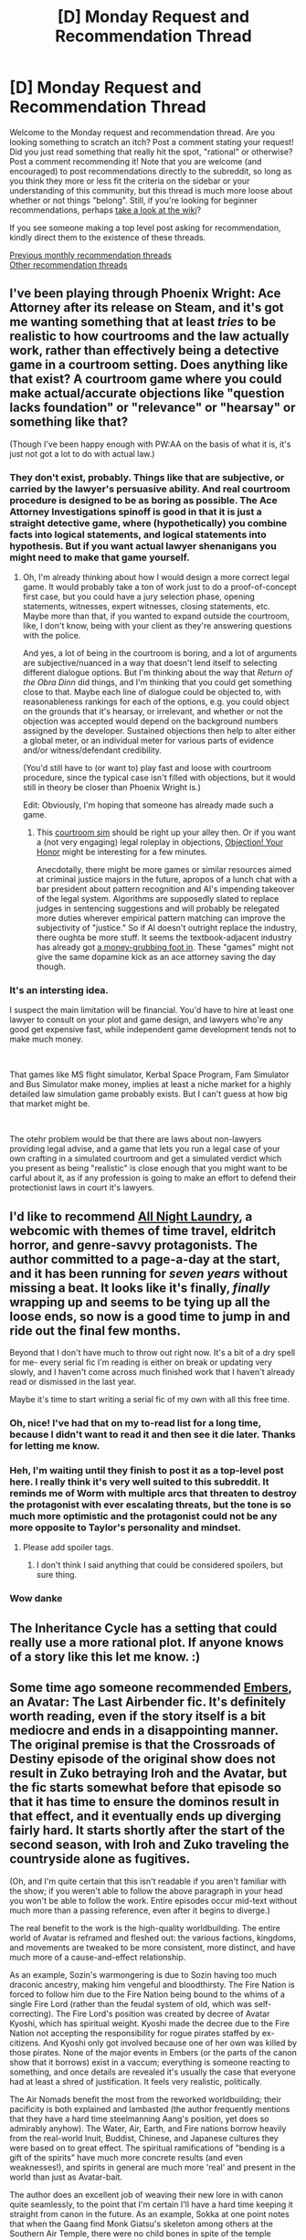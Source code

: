 #+TITLE: [D] Monday Request and Recommendation Thread

* [D] Monday Request and Recommendation Thread
:PROPERTIES:
:Author: AutoModerator
:Score: 31
:DateUnix: 1555340744.0
:DateShort: 2019-Apr-15
:END:
Welcome to the Monday request and recommendation thread. Are you looking something to scratch an itch? Post a comment stating your request! Did you just read something that really hit the spot, "rational" or otherwise? Post a comment recommending it! Note that you are welcome (and encouraged) to post recommendations directly to the subreddit, so long as you think they more or less fit the criteria on the sidebar or your understanding of this community, but this thread is much more loose about whether or not things "belong". Still, if you're looking for beginner recommendations, perhaps [[https://www.reddit.com/r/rational/wiki][take a look at the wiki]]?

If you see someone making a top level post asking for recommendation, kindly direct them to the existence of these threads.

[[http://www.reddit.com/r/rational/wiki/monthlyrecommendation][Previous monthly recommendation threads]]\\
[[http://pastebin.com/SbME9sXy][Other recommendation threads]]


** I've been playing through Phoenix Wright: Ace Attorney after its release on Steam, and it's got me wanting something that at least /tries/ to be realistic to how courtrooms and the law actually work, rather than effectively being a detective game in a courtroom setting. Does anything like that exist? A courtroom game where you could make actual/accurate objections like "question lacks foundation" or "relevance" or "hearsay" or something like that?

(Though I've been happy enough with PW:AA on the basis of what it is, it's just not got a lot to do with actual law.)
:PROPERTIES:
:Author: alexanderwales
:Score: 14
:DateUnix: 1555342285.0
:DateShort: 2019-Apr-15
:END:

*** They don't exist, probably. Things like that are subjective, or carried by the lawyer's persuasive ability. And real courtroom procedure is designed to be as boring as possible. The Ace Attorney Investigations spinoff is good in that it is just a straight detective game, where (hypothetically) you combine facts into logical statements, and logical statements into hypothesis. But if you want actual lawyer shenanigans you might need to make that game yourself.
:PROPERTIES:
:Author: Robert_Barlow
:Score: 13
:DateUnix: 1555342930.0
:DateShort: 2019-Apr-15
:END:

**** Oh, I'm already thinking about how I would design a more correct legal game. It would probably take a ton of work just to do a proof-of-concept first case, but you could have a jury selection phase, opening statements, witnesses, expert witnesses, closing statements, etc. Maybe more than that, if you wanted to expand outside the courtroom, like, I don't know, being with your client as they're answering questions with the police.

And yes, a lot of being in the courtroom is boring, and a lot of arguments are subjective/nuanced in a way that doesn't lend itself to selecting different dialogue options. But I'm thinking about the way that /Return of the Obra Dinn/ did things, and I'm thinking that you could get something close to that. Maybe each line of dialogue could be objected to, with reasonableness rankings for each of the options, e.g. you could object on the grounds that it's hearsay, or irrelevant, and whether or not the objection was accepted would depend on the background numbers assigned by the developer. Sustained objections then help to alter either a global meter, or an individual meter for various parts of evidence and/or witness/defendant credibility.

(You'd still have to (or want to) play fast and loose with courtroom procedure, since the typical case isn't filled with objections, but it would still in theory be closer than Phoenix Wright is.)

Edit: Obviously, I'm hoping that someone has already made such a game.
:PROPERTIES:
:Author: alexanderwales
:Score: 11
:DateUnix: 1555343701.0
:DateShort: 2019-Apr-15
:END:

***** This [[http://www.makeyourcasegame.com/][courtroom sim]] should be right up your alley then. Or if you want a (not very engaging) legal roleplay in objections, [[http://texaslregames.org/games_web_eng/objection_your_honor/objection_your_honor.html][Objection! Your Honor]] might be interesting for a few minutes.

Anecdotally, there might be more games or similar resources aimed at criminal justice majors in the future, apropos of a lunch chat with a bar president about pattern recognition and AI's impending takeover of the legal system. Algorithms are supposedly slated to replace judges in sentencing suggestions and will probably be relegated more duties wherever empirical pattern matching can improve the subjectivity of "justice." So if AI doesn't outright replace the industry, there oughta be more stuff. It seems the textbook-adjacent industry has already got [[https://www.objection.com/sub-page/products/all-games/][a money-grubbing foot in]]. These "games" might not give the same dopamine kick as an ace attorney saving the day though.
:PROPERTIES:
:Author: nytelios
:Score: 4
:DateUnix: 1555380650.0
:DateShort: 2019-Apr-16
:END:


*** It's an intersting idea.

I suspect the main limitation will be financial. You'd have to hire at least one lawyer to consult on your plot and game design, and lawyers who're any good get expensive fast, while independent game development tends not to make much money.

​

That games like MS flight simulator, Kerbal Space Program, Fam Simulator and Bus Simulator make money, implies at least a niche market for a highly detailed law simulation game probably exists. But I can't guess at how big that market might be.

​

The otehr problem would be that there are laws about non-lawyers providing legal advise, and a game that lets you run a legal case of your own crafting in a simulated courtroom and get a simulated verdict which you present as being "realistic" is close enough that you might want to be carful about it, as if any profession is going to make an effort to defend their protectionist laws in court it's lawyers.
:PROPERTIES:
:Author: turtleswamp
:Score: 2
:DateUnix: 1555437968.0
:DateShort: 2019-Apr-16
:END:


** I'd like to recommend [[http://www.all-night-laundry.com][All Night Laundry]], a webcomic with themes of time travel, eldritch horror, and genre-savvy protagonists. The author committed to a page-a-day at the start, and it has been running for /seven years/ without missing a beat. It looks like it's finally, /finally/ wrapping up and seems to be tying up all the loose ends, so now is a good time to jump in and ride out the final few months.

Beyond that I don't have much to throw out right now. It's a bit of a dry spell for me- every serial fic I'm reading is either on break or updating very slowly, and I haven't come across much finished work that I haven't already read or dismissed in the last year.

Maybe it's time to start writing a serial fic of my own with all this free time.
:PROPERTIES:
:Author: FormerlySarsaparilla
:Score: 15
:DateUnix: 1555357777.0
:DateShort: 2019-Apr-16
:END:

*** Oh, nice! I've had that on my to-read list for a long time, because I didn't want to read it and then see it die later. Thanks for letting me know.
:PROPERTIES:
:Author: callmesalticidae
:Score: 3
:DateUnix: 1555363166.0
:DateShort: 2019-Apr-16
:END:


*** Heh, I'm waiting until they finish to post it as a top-level post here. I really think it's very well suited to this subreddit. It reminds me of Worm with multiple arcs that threaten to destroy the protagonist with ever escalating threats, but the tone is so much more optimistic and the protagonist could not be any more opposite to Taylor's personality and mindset.
:PROPERTIES:
:Author: xamueljones
:Score: 3
:DateUnix: 1555365364.0
:DateShort: 2019-Apr-16
:END:

**** Please add spoiler tags.
:PROPERTIES:
:Author: GeneralExtension
:Score: 0
:DateUnix: 1555456504.0
:DateShort: 2019-Apr-17
:END:

***** I don't think I said anything that could be considered spoilers, but sure thing.
:PROPERTIES:
:Author: xamueljones
:Score: 3
:DateUnix: 1555493902.0
:DateShort: 2019-Apr-17
:END:


*** Wow danke
:PROPERTIES:
:Author: randomkloud
:Score: 1
:DateUnix: 1555643045.0
:DateShort: 2019-Apr-19
:END:


** The Inheritance Cycle has a setting that could really use a more rational plot. If anyone knows of a story like this let me know. :)
:PROPERTIES:
:Author: Lightwavers
:Score: 10
:DateUnix: 1555444582.0
:DateShort: 2019-Apr-17
:END:


** Some time ago someone recommended [[https://m.fanfiction.net/s/5398503/1/Embers][Embers]], an Avatar: The Last Airbender fic. It's definitely worth reading, even if the story itself is a bit mediocre and ends in a disappointing manner. The original premise is that the Crossroads of Destiny episode of the original show does not result in Zuko betraying Iroh and the Avatar, but the fic starts somewhat before that episode so that it has time to ensure the dominos result in that effect, and it eventually ends up diverging fairly hard. It starts shortly after the start of the second season, with Iroh and Zuko traveling the countryside alone as fugitives.

(Oh, and I'm quite certain that this isn't readable if you aren't familiar with the show; if you weren't able to follow the above paragraph in your head you won't be able to follow the work. Entire episodes occur mid-text without much more than a passing reference, even after it begins to diverge.)

The real benefit to the work is the high-quality worldbuilding. The entire world of Avatar is reframed and fleshed out: the various factions, kingdoms, and movements are tweaked to be more consistent, more distinct, and have much more of a cause-and-effect relationship.

As an example, Sozin's warmongering is due to Sozin having too much draconic ancestry, making him vengeful and bloodthirsty. The Fire Nation is forced to follow him due to the Fire Nation being bound to the whims of a single Fire Lord (rather than the feudal system of old, which was self-correcting). The Fire Lord's position was created by decree of Avatar Kyoshi, which has spiritual weight. Kyoshi made the decree due to the Fire Nation not accepting the responsibility for rogue pirates staffed by ex-citizens. And Kyoshi only got involved because one of her own was killed by those pirates. None of the major events in Embers (or the parts of the canon show that it borrows) exist in a vaccum; everything is someone reacting to something, and once details are revealed it's usually the case that everyone had at least a shred of justification. It feels very realistic, politically.

The Air Nomads benefit the most from the reworked worldbuilding; their pacificity is both explained and lambasted (the author frequently mentions that they have a hard time steelmanning Aang's position, yet does so admirably anyhow). The Water, Air, Earth, and Fire nations borrow heavily from the real-world Inuit, Buddist, Chinese, and Japanese cultures they were based on to great effect. The spiritual ramifications of "bending is a gift of the spirits" have much more concrete results (and even weaknesses!), and spirits in general are much more 'real' and present in the world than just as Avatar-bait.

The author does an excellent job of weaving their new lore in with canon quite seamlessly, to the point that I'm certain I'll have a hard time keeping it straight from canon in the future. As an example, Sokka at one point notes that when the Gaang find Monk Giatsu's skeleton among others at the Southern Air Temple, there were no child bones in spite of the temple having a large youth population. After confirming that the Northern Air Temple did have such skeletons (buried out of respect by the earth kingdom inhabitants of that temple), he suspects that either the Air Nomads had prior warning or the Fire Nation did something with those survivors. The real reason that's the case in canon is Doylist, but it's a perfectly justified Watsonian observation, and this ends up a subplot of its own.

All in all, A+ worldbuilding, A- characterization (the character's voices are an excellent rendition of the show's), B- pacing (it's slow, albeit satisfyingly so), C- plot and ending, tho for what it's worth this is only obvious in retrospect; the plot was engaging enough until it was over.

If you're looking for an example of how to make the setting of a work rational, or how to make characters think and still have conflict, this is it.
:PROPERTIES:
:Author: ketura
:Score: 14
:DateUnix: 1555363843.0
:DateShort: 2019-Apr-16
:END:

*** I was literally about to make the same recommendation after reading up to chapter 18 today!
:PROPERTIES:
:Author: xamueljones
:Score: 4
:DateUnix: 1555367041.0
:DateShort: 2019-Apr-16
:END:


** Does anyone have any recommendations for rational-enough RPGs? Preferably on PC. Survival games are okay too.
:PROPERTIES:
:Author: nytelios
:Score: 7
:DateUnix: 1555380985.0
:DateShort: 2019-Apr-16
:END:


** Anyone got recommendations for rational / rational-adjacent novels available on Kindle?
:PROPERTIES:
:Author: IICVX
:Score: 6
:DateUnix: 1555377533.0
:DateShort: 2019-Apr-16
:END:

*** I think most novels are available on kindle. Do you have a more specific preference? It would help for a recommendation.
:PROPERTIES:
:Author: GlueBoy
:Score: 3
:DateUnix: 1555463476.0
:DateShort: 2019-Apr-17
:END:

**** I don't know if I would say that - the vast majority of things that are posted here on a day-to-day (or month-to-month) basis aren't collected into official ebooks at all.

I posted this question after finding qntm's /Ra/ on Kindle, and rediscovering how much of a better reading experience a dedicated e-reader is than a browser.

Also, I'd rather not bias the recommendations by specifying a specific preference, since I kinda like looking in to whatever people have been enjoying recently.

So I guess to re-frame the ask for recommendations: have you recently read a story you'd recommend to this subreddit on Kindle (or other e-reader app)?
:PROPERTIES:
:Author: IICVX
:Score: 8
:DateUnix: 1555471432.0
:DateShort: 2019-Apr-17
:END:

***** I agree that reading on kindle is a far superior experience. I transfer all webnovels and such to my kindle. [[https://www.reddit.com/r/rational/comments/afwmz5/d_monday_request_and_recommendation_thread/ee32znj/][Here's a comment]] I made a few months on easy ways to do that.

As to books I'm enjoying at the moment, I'm reading the final book in the [[https://www.goodreads.com/book/show/25895524-red-sister][Book of the Ancestor]] series, it's very good. I highly recommend the series. Interesting, original worldbuilding, good characterization, kickass action scenes, and very tight pacing.

I also read [[https://www.royalroad.com/fiction/21410/super-minion][Super Minion on Royal road]] recently. Pretty good, though unfinished. I was waiting for a bit more story to be released before recommending it here. You can easily download it with the [[https://chrome.google.com/webstore/detail/webtoepub/akiljllkbielkidmammnifcnibaigelm?hl=en][WebtoEpub]] extension, or one of the other methods I outline in my aforementioned comment.
:PROPERTIES:
:Author: GlueBoy
:Score: 7
:DateUnix: 1555471897.0
:DateShort: 2019-Apr-17
:END:


** I've been playing [[https://www.youtube.com/watch?v=GJeMaMtCn4k][CrossCode]] recently (I'm 10 hours in), and it's a bunch of fun. Also, very very pretty. Watch the linked review for some gameplay, and if it looks like anything you may like, I strongly recommend you get it.
:PROPERTIES:
:Author: Anderkent
:Score: 6
:DateUnix: 1555515664.0
:DateShort: 2019-Apr-17
:END:


** Any comments on past recommendations? Do you want to reiterate a recommendation, to contradict it, or to add a caveat? If so, comment below!

(An experiment into whether having a dedicated place to comment on past recommendations will be good for discussion, as per [[https://www.reddit.com/r/rational/comments/b83kq9/d_monday_request_and_recommendation_thread/ejwfpfv/][this suggestion]] I made 2 threads ago.)
:PROPERTIES:
:Author: GlueBoy
:Score: 5
:DateUnix: 1555347205.0
:DateShort: 2019-Apr-15
:END:

*** Going to un-rec [[https://www.reddit.com/r/HFY/comments/61ya08/oh_this_has_not_gone_well/?st=juirw8ix&sh=eec4f900][Oh This Has Not Gone Well]], a fic which I learned about through this thread a while ago. I have a /strong/ antipathy towards "The summoned hero is a smug douche who fucks his way through the harem cast while Mary Sueing his opponents into oblivion," even moreso when the author seems really uninterested in exploring the /consequences/ of that behavior. This fic was the worst kind of Isekai- the kind that is entirely a self insert "Boy I'm so smart and interesting, I'd start a sexual revolution /and/ conquer half the known universe if you just sent me back 800 years, also let me tell you how good I am at video games" wankfest. Kill me now.
:PROPERTIES:
:Author: FormerlySarsaparilla
:Score: 17
:DateUnix: 1555358164.0
:DateShort: 2019-Apr-16
:END:

**** I also read this from a rec here. I also found the MC insufferable, with the setting and supporting characters seemingly engineered solely as a vehicle for him to distinguish himself as a special snowflake(common with these [[/r/hfy][r/hfy]] stories).

Worst for me is that the very long-lived elves are basically just short longer living humans. That's it, no thought was given to develop them beyond that. And then we find out that (iirc) wealthy elves can pay magic users to be ageless and healthy. Also no apparent societal repercussions.

How different would a society be if the ruling class were basically immortal? How would they function, how would things change? How would the outlook of a person who doesn't have old age mortality to motivate them be, with regards to ambition, family, conflict resolution and so on? Would people resist risky occupations, if death were a comparatively bigger deal? Would they institute mechanisms into their society to prevent stagnation, or would they even have a negative connotation to freezing conventions and failing to change?

To all this and so much more, the answer is: No, they're not at all different to just pointy eared, short humans with magic. Blergh.
:PROPERTIES:
:Author: GlueBoy
:Score: 16
:DateUnix: 1555361319.0
:DateShort: 2019-Apr-16
:END:

***** Only the ruling class? That's a product (almost) everyone is interested in (and those who don't aren't around very long) - and everyone knows everyone is interested in it.
:PROPERTIES:
:Author: GeneralExtension
:Score: 2
:DateUnix: 1555457008.0
:DateShort: 2019-Apr-17
:END:

****** It's been a while since I read the story in question, but if I recall correctly the price of the immortality procedure is pretty high and has to be reapplied every year. So out of reach for most people.
:PROPERTIES:
:Author: GlueBoy
:Score: 3
:DateUnix: 1555457165.0
:DateShort: 2019-Apr-17
:END:

******* Can't mages all do it to themselves?
:PROPERTIES:
:Author: GeneralExtension
:Score: 2
:DateUnix: 1555469886.0
:DateShort: 2019-Apr-17
:END:

******** Mages can do it to themselves, I think, but most people are not mages.
:PROPERTIES:
:Author: GlueBoy
:Score: 4
:DateUnix: 1555469925.0
:DateShort: 2019-Apr-17
:END:

********* If mages are living a long time/forever then they might end up making up an increasing amount of the population. As supply increases, price may decrease.
:PROPERTIES:
:Author: GeneralExtension
:Score: 4
:DateUnix: 1555470170.0
:DateShort: 2019-Apr-17
:END:

********** It's been a while since I read, but i think the proportions were so off that it would take a million years for it the populations to approach parity. Like, a hundreds of millions of elves, and only a few thousand mages.
:PROPERTIES:
:Author: GlueBoy
:Score: 2
:DateUnix: 1555470313.0
:DateShort: 2019-Apr-17
:END:

*********** You'd think that having the ability to use magic would impart a greater advantage on its holders than that.
:PROPERTIES:
:Author: GeneralExtension
:Score: 3
:DateUnix: 1555470473.0
:DateShort: 2019-Apr-17
:END:

************ It's harry potter type magic, where either you're born being able to use it or not. Boring trope, in my opinion.
:PROPERTIES:
:Author: GlueBoy
:Score: 3
:DateUnix: 1555472135.0
:DateShort: 2019-Apr-17
:END:


**** I havent reah that one in a while. It was interesting at first but it went downhill when he entered the sorority and the mc bent over backwards to show how harmless and not-like-other-boys he is while still being attractive. I really despise characters that should know better putting an inordinate amount of trust in people simply because of plot. This typically happens with male mc and women. Because (pretty) women can't be bastards?! Naive people like say naofumi from shield hero I can understand but the guy from othngw has literally been a slave.
:PROPERTIES:
:Author: randomkloud
:Score: 1
:DateUnix: 1555644805.0
:DateShort: 2019-Apr-19
:END:


*** [[https://www.fanfiction.net/s/11861559/1/Wearing-Robert-s-Crown][Wearing Roberts Crown]] was enjoyable. GOC SI on Robert Bearatheon. I don't think that it was significantly less wish fulfillment than other SI's but the fact that you see it from the perspective of everybody but the SI makes it appear much more plausible. I don't think that I would enjoy many books with this approach because it did make me a lot less invested in the SI but the newness was refreshing.
:PROPERTIES:
:Author: Sonderjye
:Score: 8
:DateUnix: 1555350667.0
:DateShort: 2019-Apr-15
:END:

**** It was definitely a novel viewpoint and honestly did much to help cover up any sue-ness. I've never watched the show or read the books, so all I knew about the original storyline was through osmosis; that said even I could tell that there was a checklist of plots being thwarted, characters being saved, and problems removed before it was too late. Everything was just a little too perfect, until it suddenly wasn't.

(which. The idea that the SI had his mind merge with Robert rather than replace him sort of explains /why/ the world wasn't uplifted more; dude was probably a nerd that knew Westeros like the back of his hand, but probably didn't know much more about engineering societal ills than "put the poop and tanners somewhere we don't walk".)

I have to say I didn't expect the SI getting killed, especially so finally. You can kind of see how the author didn't know what to do after that, tho; everything meandered and I'm not sure what was being worked towards beyond some big climactic battle.
:PROPERTIES:
:Author: ketura
:Score: 5
:DateUnix: 1555370140.0
:DateShort: 2019-Apr-16
:END:

***** Osmosis is a perfect way to describe how I'm learning the plot of so many popular series. Off the top of my head, I've never read Harry Potter or Worm, seen Naruto, or watched GoT yet I can probably list out key points in the plot of each one of those.

Or I could be reading too many trash fanfics.
:PROPERTIES:
:Author: kmsxkuse
:Score: 3
:DateUnix: 1555474154.0
:DateShort: 2019-Apr-17
:END:

****** Hmm. "Cultural Osmosis" is usually how I phrase it, not sure how I dropped the first word. Still, it's a great term, yeah.
:PROPERTIES:
:Author: ketura
:Score: 2
:DateUnix: 1555514196.0
:DateShort: 2019-Apr-17
:END:


**** Haha, I just commented on the same rec! Also, our opinions on it seem to match pretty closely.
:PROPERTIES:
:Author: GlueBoy
:Score: 3
:DateUnix: 1555350898.0
:DateShort: 2019-Apr-15
:END:

***** Haha. I read your review and you're right, we do agree on most stuff.
:PROPERTIES:
:Author: Sonderjye
:Score: 2
:DateUnix: 1555354086.0
:DateShort: 2019-Apr-15
:END:


**** I would have liked to know before starting that it was abandoned. I enjoyed what was written but it's always dissatisfying to get to the end and then realize it doesn't actually (and never will) actually end
:PROPERTIES:
:Author: DangerouslyUnstable
:Score: 1
:DateUnix: 1555723383.0
:DateShort: 2019-Apr-20
:END:


*** I read the Bobiverse series as recommended here ...

[[https://np.reddit.com/r/rational/comments/b83kq9/d_monday_request_and_recommendation_thread/ek2l1o3/]]

There's some fun examination of some rational topics. I'll give it a soft rec because there are some irritating anti-rational tropes:

- Bob is an easy-goin' guy who stays easy-goin' even when knowingly engaged in a conflict where all sides have access to exponential growth tech. Bob's growth delays should be fatal.

- Bob picks a winner in an evolutionary race due to emotional attachment (“prime directive, bah!”), then plays tribal deity for tens of thousands of words. It could have been an interesting uplift sidestory, but is largely cliche filler.

- virtualxhuman romance sidestory so cringeworthy, I almost stopped reading.

- no one wants to upload despite the physical human race being threatened with imminent total extinction.

- relativistic kill vehicle is super secret “hail mary” option that only the protag considers, instead of being a core military consideration by all parties.
:PROPERTIES:
:Author: pixelz
:Score: 8
:DateUnix: 1555352263.0
:DateShort: 2019-Apr-15
:END:

**** That book's been recommended a few times here. I think most people tend to enjoy it because it's a newish idea that's well executed and fun, but it's definitely not rational. Just the events with the Deltans(iirc) is enough to disqualify it. You have a superpowerful AI, with cognition many times faster than a regular human, perfect recall, and a factory capable of producing pretty much anything he can imagine, including atmospheric entry craft and interstellar spacecraft, and despite all that he gets repeatedly wrong footed by what's basically dumb space gorillas. Just ridiculous. I couldn't get past it, ruined the book for me.
:PROPERTIES:
:Author: GlueBoy
:Score: 6
:DateUnix: 1555382201.0
:DateShort: 2019-Apr-16
:END:

***** Did you miss the explanation of how it takes time to set up production with sufficient precision to actually do those things? The logistics there couldn't handle the time crunch well enough to just build all those things in large numbers right now without hamstringing future production.

And as to "superpowerful" - yes, each Bob is running faster than a normal human, but he still is basically a human in terms of cognition. You can't make perfect predictions based on imperfect information just by having 10 times longer to consider.
:PROPERTIES:
:Author: JohnKeel
:Score: 3
:DateUnix: 1555386241.0
:DateShort: 2019-Apr-16
:END:

****** The whole thing took days or weeks. He had time to build several probes and send them down, and he could have weeks or months of dilated time if he wanted to think of better solutions.

With that in mind, do you really think it's possible to be repeatedly surprised by animal attacks when you have nearly unlimited cutting edge technology in your toolbox? Right now we have the capacity to read someone's phone screen from high orbit, what do you think he would have hundreds of years in the future! He was incapable of building even infrared cameras, night vision, or radar, and that's tech that's 50+ years old!

And then there's his inability to build weapons, so he uses his probes to ram the space gorrillas *at low speeds*. LOL. On top of that, these fucking things break down from repeatedly ramming flesh and bone? Really? Capable of atmospheric entry and high speed acceleration, but break down when bludgeoning some meatsacks. Very plausible.

Even putting aside the arbitrarily fragile probes, why not put sharp blades on them instead? Make it retractable, if necessary. Or better yet, take these probes capable of going supersonic and just accelerate them at the ground like fucking cannon balls and make a gorilla shaped crater. Or even better, USE THE PROPULSION JETS TO FRY THE GORILLAS AT CLOSE RANGE.

Holy shit, the 5 minutes it took to write this comment just made me even more aware of how stupid this part of the book is. It's been years since I read it, and I still remember these details because /it's so so dumb/. It's possible to enjoy dumb shit, I do it all the time, but that doesn't make it not dumb. And this book is dumb as fuck.
:PROPERTIES:
:Author: GlueBoy
:Score: 6
:DateUnix: 1555448073.0
:DateShort: 2019-Apr-17
:END:


*** (review without spoilers)

I've been reading the aSoIaF fic 'King Robert's Crown', [[https://www.reddit.com/r/rational/comments/bauwc6/d_monday_request_and_recommendation_thread/ekeb177/?context=1][recommended last week]]. It's a solid fic, I've enjoyed it. The writing is pretty good, particularly in the beginning. The innovation of having the SI not be a POV character is interesting, it definitely gave the fic a different feel to most Self-Insert fics. I was about 60% of the way through and rapidly losing interest, but then the author finally started to throw down some curve balls and stuff started to go wrong, which reignited my interest enough to finish .

Thanks for the rec, [[/u/XxChronOblivionxX][u/XxChronOblivionxX]]!

It does have its problems, mostly in that it takes almost 100k words to really get to a significant point of diversion from canon, in terms of major events anyway, if not characters. Additionally, the SI is totally a mary sue(as usual), and the fic feels very much like a fixfic for most of it, which I would normally hate, but it's something I've never encountered before with aSoIaF so I was able to persevere until shit started to go south. Also, the timeline is often confused, chapters have very little exposition outside of dialogue, and the author writes with no regard for establishing characters or setting. If you never read the books or watched the show, I imagine this fic will be very dry, but that's a very common fault with fanfics, so no points off.

Finally, I wish the SI would have introduced more innovations. What captured my interest in the first place was that I thought there would be more "uplifting", but that was very low key. I can only think of three or so things off the top of my head. Oh well.

*Verdict:* A solid aSoIaF SI fic that tries something new, and pulls it off decently well. 4/5

--------------

Additional thoughts: I would like to someday read an actual rational fic of aSoIaF that tries to plausibly explain how the world of aSoIaF is the way it is, beyond the doylist "GRRM is a middle ages/chivalry weaboo who's bad at geography and logistics". How does a feudal society that spans a continent larger than north america remain so (relatively) stable with early medieval tech and political institutions? Even with dragons, I don't think it would work. How did technology fail to advance? Have they been stuck in 12th century european technology for what, 4 centuries? Longer? Add to that the unpredictable seasons...

How do low tech humans survive even 1 year of winter, let alone 5 or 10 years. It seems to me that people wouldn't venture too far north with such a massive disincentive without a substantial upside to living in a land that's so deadly. The less affected southern regions would dominate the northern regions, if only by virtue of being able to sustain a much larger population that doesn't half die or starve to death every arbitrary number of years.

It would be interesting if all the north would have built castles on geothermal sites like winterfell, rather than it being a special feature that's unreplicable. Such a boring trope. Congregating at these sites come winter would go a long way to explaining how the north manages to survive.

How do animals and plants survive that? It would be interesting to examine the adaptations that the local flora and fauna would have.
:PROPERTIES:
:Author: GlueBoy
:Score: 7
:DateUnix: 1555350736.0
:DateShort: 2019-Apr-15
:END:

**** Playing devil's advocate in defense of canon:

The government "stability" was due to dragons: unbeatable, terrifying, and magically fast flyers. Tyranny isn't too unreasonable when you can fly out and roast anyone anywhere without real resistance. Also the winters incentivize strong central governments, anyone who doesn't have one to stockpile and defend them dies in winter.

Technology isn't always progressing like we are currently used to, for most of human history the "golden ages" were in the past before they fell and things fell apart with tons of examples in Egypt, China, Greece and Rome. For most of history technology ebbed and flowed to an extent, horse's were the best transportation until less than a hundred years ago now. Also again, the winters and magic probably knock everything back periodically.

I think all you need to make the world's food logistics possible is magically rich cold/winter hunting:

1. Winter warping government and culture answers a lot of questions, we hear a lot about how they've survived in the past and are preparing for the next one (a lot of tell don't show in my opinion). They've survived insane winters by having strong governments that stockpile astronomical amounts of food, not being urbanized. You don't need much tech to just hunker down with enough food, hunt (magical?) winter animals, and defend against those animals. Southerners stockpile more, northerners hunt and tolerate cold more.

2. My understanding of the North, and people's hatred of them, is they survive largely by hunting, raiding, and fishing. There'd have to be some magic supporting wildlife numbers to support them all or an abundance of seafood we don't hear about. When it gets colder they just move down as they get uncomfortable, thus their nomadic styled life and southern people's hatred of them. They don't get crushed due to low tech levels, warrior lifestyle, and homefield advantage cold (that periodically travels south).

3. Agreed that I wish there were more heat forts since presumably every other northern fort has to get abandoned every long Winter. A cave fort, volcanic, or just natural springs to normalize the temperature would add cool themes.

4. With just a few efficiency tweaks animals could super hibernate through it, or be like woodland frogs and literally freeze then come back. A lot of our plants as seeds can survive for absurd amounts of time without growing, Michigan State University has an ongoing experiment with seeds 120 years old that still germinate, without any direct selection. Aside from these, wildlife could just migrate south or recolonize North every cycle.

TLDR: Magic away the food logistics (imagine trying to keep vermin out of years worth of food!) and it might work. Culture is incredibly flexible and could explain the rest.
:PROPERTIES:
:Author: RetardedWabbit
:Score: 6
:DateUnix: 1555371387.0
:DateShort: 2019-Apr-16
:END:

***** From checking the wiki, the last dragon in westeros died 130 years or so before the events of the novels. So the argument that they provided stability doesn't really fly(hah) for almost half the reign of the Targaryen's 290 year reign. I agree with the rest.

In the middle ages famines were pretty common and devastating. Imagine a famine the year before a long winter... I think a decent explanation for the sustainability of their society would be no crop pests and a more consistent climate during the seasons. Pests reduce yields by a lot, and unseasonable weather in springs and summers caused a lot of famines, even up to recent history.
:PROPERTIES:
:Author: GlueBoy
:Score: 5
:DateUnix: 1555380432.0
:DateShort: 2019-Apr-16
:END:

****** Yikes, 130 years is a long time to rule without your superweapons. Fear of them hatching new ones certainly helps for awhile after, the only other explanation I can think of is inertia? Relying on dragonpower prior leaves them with a very fresh, although green, military and people that haven't been able to think about organized rebellion against the dragons for generations before. Throw in some divinity/magic and decent rulers (that got worse every generation)?

I'd actually expect them to handle famine pretty well, since they need to be stockpiling huge amounts whenever it's not winter. What's one bad year when you're always preparing for a possible generation long winter?

They'd also have less blights. They can't have huge long term monocrops outside of the deserts due to periodic winters and the variety of climates going from South to North, unless the blight can survive on the stored seeds or food it would get wiped out every winter. The winters help get rid of parasites and insects (I actually don't recall any insects in the show?) so that would significantly help low tech yields.

So yeah, maybe yields could be high enough without magical food sources. (I guess you could also cheat and just claim their plants/soil are just better than ours too.)
:PROPERTIES:
:Author: RetardedWabbit
:Score: 5
:DateUnix: 1555383726.0
:DateShort: 2019-Apr-16
:END:


**** u/AStartlingStatement:
#+begin_quote
  How did technology fail to advance? Have they been stuck in 12th century european technology for what, 4 centuries? Longer? Add to that the unpredictable seasons...
#+end_quote

The story takes place inside a Dyson sphere run by an AI and every time humanity threatens to cross a certain technological threshold the AI resets their development by killing 90% of inhabitants with Winter and White Walker nanobots.
:PROPERTIES:
:Author: AStartlingStatement
:Score: 3
:DateUnix: 1555383010.0
:DateShort: 2019-Apr-16
:END:

***** I think that's too creative for GRRM to have come up with it originally, though he might make it canon nowadays just as a fuck you to all his detractors. A more modern take on the "it was a dream all along" trope.

Maybe you know this, but one of the more popular theories as to why the climate is so random is that the it's set on the inside of a sphere. I think that raises more questions than it answers, but again, wouldn't put it past GRRM at this point. He must be desperate.
:PROPERTIES:
:Author: GlueBoy
:Score: 3
:DateUnix: 1555383777.0
:DateShort: 2019-Apr-16
:END:

****** The fact that the opening sequence of the tv show takes place inside a sphere with the sun at its center really took this theory to the next level.

[[https://www.youtube.com/watch?v=s7L2PVdrb_8]]
:PROPERTIES:
:Author: AStartlingStatement
:Score: 6
:DateUnix: 1555384212.0
:DateShort: 2019-Apr-16
:END:


**** u/RMcD94:
#+begin_quote
  How does a feudal society that spans a continent larger than north america remain so (relatively) stable with early medieval tech and political institutions?
#+end_quote

Of all things this doesn't seem that hard, China is an obvious example but we only need to get rid of gavelkind slightly earlier for it to have occurred in OTL Europe.
:PROPERTIES:
:Author: RMcD94
:Score: 3
:DateUnix: 1555418743.0
:DateShort: 2019-Apr-16
:END:

***** That's a good point. I think we take it for granted that incremental progress is a natural part of civilization because that's the narrative given to history. In the west, at least.

I will say that westeros is a good deal larger than China is or ever was. The equivelant of going from Sunspear to Winterfell is farther than New York to LA, for example. Also china has a long tradition of civil service and bureaucrats, as well as sharing similar cultures and history and a sense of nationality(somewhat, anyway). Westeros is basically 9 different countries that all hate their neighbors which is ruled by jocks, and their bureaucrats (maesters) seem pretty sparse.
:PROPERTIES:
:Author: GlueBoy
:Score: 3
:DateUnix: 1555460268.0
:DateShort: 2019-Apr-17
:END:

****** Population wise I think westeros is smaller than China. China had plenty cultures and places like dorne and the North are more like tributaries than the same.

Look at Joseon with Qing for example of people hating their masters. Actually pretty few people liked the Manchu so they're a great analogy
:PROPERTIES:
:Author: RMcD94
:Score: 2
:DateUnix: 1555466597.0
:DateShort: 2019-Apr-17
:END:


*** [[https://www.fanfiction.net/s/10677106/1/Seventh-Horcrux][Seventh Horcrux]] is a comedy HP fanfic with the big sticking point being that the MC is a dick. It was fun for a while but I left it halfway through because there was no character growth. I think that this was intentional given that it is a comedy and I guess that those genres just aren't my taste.
:PROPERTIES:
:Author: Sonderjye
:Score: 6
:DateUnix: 1555354723.0
:DateShort: 2019-Apr-15
:END:

**** While the other reply is correct, it is definitely 100% a comedy fic all the way through, not really something with a deep plotline. Still probably my favorite comedy fic ever for what that's worth.
:PROPERTIES:
:Author: Makin-
:Score: 12
:DateUnix: 1555367237.0
:DateShort: 2019-Apr-16
:END:

***** Yeah it's great because although the concept of the story is "what if Voldemort was shoved into Potter's body back in 1981", this Voldemort is a very sensible person. That leads to exchanges like this:

#+begin_quote
  I snorted. "If Malfoy were the Heir of Slytherin, he'd be bragging about it. All the time. He would be right here, in our faces, bragging."

  "We're in the girls' loo," Hermione said.

  "Like that would stop him. He would follow us into the girls' loo /just/ to brag about it. I mean, honestly, this is Malfoy we're talking about here. There are two things he mentions in every conversation: his father and his money. If he were the Heir of Slytherin, there would be three things he'd mention in /every/ conversation."

  Hermione pouted. "So, that means we don't need to brew an illegal potion with stolen ingredients, knock out three of our classmates, tie them up in a closet, sneak into the Slytherin Common Room, and interrogate Malfoy?"

  I gaped at her. "Was that your plan?"

  I fear that Hermione may be the most evil of us all. That is concerning since I am a retired Dark Lord.
#+end_quote
:PROPERTIES:
:Author: IICVX
:Score: 12
:DateUnix: 1555378097.0
:DateShort: 2019-Apr-16
:END:

****** Honestly one of the best running gags was how horrible all of Hermione's humanitarian efforts turned out.
:PROPERTIES:
:Author: Insufficient_Metals
:Score: 7
:DateUnix: 1555381564.0
:DateShort: 2019-Apr-16
:END:


**** Maybe a spoiler, but there is character growth for the MC after he removes the Imperius curse from himself.
:PROPERTIES:
:Author: Lightwavers
:Score: 9
:DateUnix: 1555357338.0
:DateShort: 2019-Apr-16
:END:


**** Me too. It was funny, but I couldn't take the entire thing. I had to quit after reading half.
:PROPERTIES:
:Author: hwc
:Score: 1
:DateUnix: 1556112730.0
:DateShort: 2019-Apr-24
:END:

***** I think that it's that they just used the same joke repeatedly through the thing: 'Voldemort is a horrible pretentious person and people let him walk over them' but it gets old around halfway.
:PROPERTIES:
:Author: Sonderjye
:Score: 1
:DateUnix: 1556129818.0
:DateShort: 2019-Apr-24
:END:


*** Someone recommended Birds of a Feather about Hermione being born and growing up with Tom Riddle and its one of the best Harry Potter fanfictions I've ever read. Absolutely phenomenal characterisation, great use of setting (lots of small realistic touches that really make the 1930s films look amateur). Everyone acts according to their motives and there's some genuinely heartwarming moments along with a nice dose of humour.

I'm in love with how Tom is portrayed and Hermione too it's great.
:PROPERTIES:
:Author: RMcD94
:Score: 6
:DateUnix: 1555419216.0
:DateShort: 2019-Apr-16
:END:

**** I second this recommendation. I've been following the story for a couple months now, and it's very impressive. Tom isn't so capital-E-Evil, because he has restraining influences that give more incentive to acting like a somewhat normal human, despite his sociopathic nature.

Hermione is forced to rethink some of her stupidly idealistic ideas (though she doesn't lose her moralistic view of reality), and all-in-all, they complement each other nicely.

It is leaning toward romance (hinting at it), which often I'm averse to because it's done so stupidly and seems so unrealistic, but that is not the case here.

There are some interesting explorations of magic--warding and permanent enchantments, etc.

Here's the link: [[https://www.fanfiction.net/s/13103526/1/Birds-of-a-Feather]]
:PROPERTIES:
:Author: AzaleaEllis
:Score: 1
:DateUnix: 1555860085.0
:DateShort: 2019-Apr-21
:END:


*** When I [[https://np.reddit.com/r/rational/comments/aiawmf/d_monday_request_and_recommendation_thread/eemgksl/][asked]] for alternate history written as a textbook rather than as a story, [[https://www.goodreads.com/book/show/2785829][/Britannia's Fist/]] was [[https://np.reddit.com/r/rational/comments/aiawmf/d_monday_request_and_recommendation_thread/eemkbmq/?context=1][recommended]]. However, this book /definitely/ is written as a story.

(I haven't yet gotten around to any of the other recommended books.)
:PROPERTIES:
:Author: ToaKraka
:Score: 4
:DateUnix: 1555367185.0
:DateShort: 2019-Apr-16
:END:


*** [[https://archiveofourown.org/works/8603173/chapters/19729273][Tabloid]] is an incredibly well written rational worm OC fiction. I ended up leaving it because it after 7 chapters kept at just being slice of life.
:PROPERTIES:
:Author: Sonderjye
:Score: 5
:DateUnix: 1555354208.0
:DateShort: 2019-Apr-15
:END:


** Any new quests you've been keeping an eye on? I'd like to start actively participating, but I find longer quests to be intimidating.
:PROPERTIES:
:Author: Adeen_Dragon
:Score: 5
:DateUnix: 1555378306.0
:DateShort: 2019-Apr-16
:END:


** I don't know if anyone's recommended it yet, but the Sci-fi series, "Trader's Tales from the Golden Age of the Solar Clipper" is amazing.

Starts with "Quarter Share" and it's a series that explores the economics and life of merchant traders in the far future.

It doesn't delve into the physics of how the drives work too much, but the rest of it is great.

I understand the author used to be in the merchant navy and has used many of the experiences he had.
:PROPERTIES:
:Author: minkshaman
:Score: 4
:DateUnix: 1555367738.0
:DateShort: 2019-Apr-16
:END:

*** I found it alright. I couldn't finish the second book, there didn't seem to have any plot, conflict, or meaningful happenings or surprises. I think it's for people who like 'slice of life' type stories with a leisurely feel.

I'm told [[https://www.goodreads.com/series/170872-wayfarers][The Wayfarers]] series is similar in feel, if you're looking for more.
:PROPERTIES:
:Author: GlueBoy
:Score: 4
:DateUnix: 1555383292.0
:DateShort: 2019-Apr-16
:END:

**** The author has more in the same universe that cover more conflict and such.

He has one from a smuggler as well.
:PROPERTIES:
:Author: minkshaman
:Score: 2
:DateUnix: 1555383830.0
:DateShort: 2019-Apr-16
:END:


**** I actually skipped to the forth book in the series. You dont miss much from the first to third book in terms of plot.
:PROPERTIES:
:Author: kmsxkuse
:Score: 1
:DateUnix: 1555474465.0
:DateShort: 2019-Apr-17
:END:


*** u/pixelz:
#+begin_quote
  is amazing
#+end_quote

The first book was okay, but the entire second book is softcore femdom where the protagonist unlocks his sexual confidence through the power of designer clothing (I kid you not). Unless this is your specific fetish, this is a definite “don't bother.”
:PROPERTIES:
:Author: pixelz
:Score: 2
:DateUnix: 1555656040.0
:DateShort: 2019-Apr-19
:END:

**** ...ok?

I didn't get that from it, but whatever floats your boat.

The clothing part is all about confidence in general. The girls comment on it because they thought the clothes were attractive on him.

If that's too heavy, definitely don't read the new second series.

He gets a /gasp/ OVERCOAT! and it's...

A commanding look!
:PROPERTIES:
:Author: minkshaman
:Score: 2
:DateUnix: 1555657515.0
:DateShort: 2019-Apr-19
:END:

***** u/pixelz:
#+begin_quote
  The girls comment on it
#+end_quote

You write this like it is some throw away line in the book, instead of the entire book revolving around his designer clothing. They get aroused as he tries on designer clothing. He literally performs a stage show for them - if the author could have justified pole dancing, he would have danced. He has a nigh spiritual experience due to his designer clothing that washes away his insecurities. He has the confidence to approach a woman at a bar because of his designer clothing (this is emphasized). She becomes interested in him largely because of - you guessed it - his designer clothing. When they have sex, she wears his designer clothing, etc, etc.

^^^ this is the content of the book. I'm not kidding, this is what you will be reading if you read the book - other than descriptions of how aroused he gets submitting himself to powerful women - oh, and his superpower is that he is good at being tested. All well and good, but there is very little SciFi aspect here.
:PROPERTIES:
:Author: pixelz
:Score: 11
:DateUnix: 1555661016.0
:DateShort: 2019-Apr-19
:END:

****** Ok.
:PROPERTIES:
:Author: minkshaman
:Score: 0
:DateUnix: 1555661632.0
:DateShort: 2019-Apr-19
:END:

******* Just letting people know what they're in for if they read these “amazing” books.
:PROPERTIES:
:Author: pixelz
:Score: 7
:DateUnix: 1555661841.0
:DateShort: 2019-Apr-19
:END:

******** Ok, if that's what you think you're doing.
:PROPERTIES:
:Author: minkshaman
:Score: 1
:DateUnix: 1555663320.0
:DateShort: 2019-Apr-19
:END:


*** [deleted]
:PROPERTIES:
:Score: 2
:DateUnix: 1555388008.0
:DateShort: 2019-Apr-16
:END:

**** The author has written a second series for the main character, it's a bit more tense.
:PROPERTIES:
:Author: minkshaman
:Score: 1
:DateUnix: 1555398492.0
:DateShort: 2019-Apr-16
:END:


** Does anyone know of a charts-and-graphs-level layout of how the different systems interact in Stormlight? My end goal is to create a magic rule set I can gamify, but I can never find the actual nuts and bolts of Sanderson's systems, just a bunch of fanboys guessing.
:PROPERTIES:
:Author: Carduus_Benedictus
:Score: 5
:DateUnix: 1555412873.0
:DateShort: 2019-Apr-16
:END:

*** I don't know about any graphs, but your comment did remind me of [[https://www.reddit.com/r/worldbuilding/comments/7tezvd/a_few_months_ago_i_posted_a_notsoelegant/][this chart]] from [[/r/worldbuilding]] that I found quite neat.
:PROPERTIES:
:Author: GlueBoy
:Score: 2
:DateUnix: 1555464025.0
:DateShort: 2019-Apr-17
:END:


** Looking for recommendations for stories in which mind magic are explored.

And example could be [[https://www.fanfiction.net/s/8324961/1/Magical-Me][Magical Me]] which is a Lockheart SI that explores mind improvement magic but unfortunately it's dead.
:PROPERTIES:
:Author: Sonderjye
:Score: 4
:DateUnix: 1555350774.0
:DateShort: 2019-Apr-15
:END:

*** [[http://alexanderwales.com/darkWizardNaNo2015.html][The Dark Wizard of Donkerk]]
:PROPERTIES:
:Author: Lightwavers
:Score: 14
:DateUnix: 1555357221.0
:DateShort: 2019-Apr-16
:END:


*** Side comments about Magical Me:

Magical Me as far as I could be bothered reading into it was way too full of itself (which is crazy considering the guy is taking over Lockhart) and morally righteous to me. The villifying of Dumbledore and the SI being right about literally everything and never making a mistake was a bit annoying. If Dumbledore is that evil (at some point the guy is like Dumbledore needs to go before he tackles Voldemort and I'm just like what??? even if you think Dumbledore isn't good surely this is a Chinese United Front situation not a Princely State infighting while British conquer the continent).

I think Lockhart could be a good funny full of themselves SI, you have a lot of opportunities to be funny with the arrogance, but the problem is the SI keeps it up in their internal monologue and it's so grating. I think I got to chap 8 or 9.

At least for me, YMMV.
:PROPERTIES:
:Author: RMcD94
:Score: 6
:DateUnix: 1555417730.0
:DateShort: 2019-Apr-16
:END:

**** Villifying Dumbledore is already such a tiresome cliche in fanfics.
:PROPERTIES:
:Author: randomkloud
:Score: 3
:DateUnix: 1555645284.0
:DateShort: 2019-Apr-19
:END:


*** [[https://www.imdb.com/title/tt1135300/][The Dollhouse]] explores a subset of mind magic relating to crafting artificial personalities and overwriting them onto people. They got two season out of it and in my opinion does some really neat things playing with just how creepy their basic premis actually is working against the ease with which one can relate to some of the punch-clock villains/designated heroes that make up the main cast.
:PROPERTIES:
:Author: turtleswamp
:Score: 6
:DateUnix: 1555440126.0
:DateShort: 2019-Apr-16
:END:


*** Pokemon: Origin of Species' protagonist is a psychic and does actual investigation into that.
:PROPERTIES:
:Author: Cariyaga
:Score: 3
:DateUnix: 1555385200.0
:DateShort: 2019-Apr-16
:END:

**** Though it doesn't have a ton yet, it sounds like we'll be hearing more about it soon too!
:PROPERTIES:
:Author: I_Probably_Think
:Score: 3
:DateUnix: 1555455291.0
:DateShort: 2019-Apr-17
:END:


*** Unlikely you don't know it, but [[https://www.fictionpress.com/s/2961893/1/Mother-of-Learning][Mother of Learning]]
:PROPERTIES:
:Author: Makin-
:Score: 3
:DateUnix: 1555367083.0
:DateShort: 2019-Apr-16
:END:

**** I appreciate the recommendation. While I absolutely love MoL, I don't feel that it dives deep enough into the mind magic aspect. Reading other people's memories and thoughts are all fine and good but that doesn't really explore it.

On the pure technical level I would love to see learning/trading skills from people, enhance learning ability, enhance certain important memories and remove other irrelevant ones to maximize storage capacity, put in conditional orders, having a semi-sentient mental weapon developed for mental attacks, mental combats that involve more complex patterns than just comparing attacks and defence, etc. On a more societal level I'd also love to see how a society can be functional with advanced mind magic being widespread.
:PROPERTIES:
:Author: Sonderjye
:Score: 5
:DateUnix: 1555368131.0
:DateShort: 2019-Apr-16
:END:

***** Eh you could look into sci-fi and digital uploads. Frame-jacking, parallel processes and qualitative changes are similar.
:PROPERTIES:
:Author: All_in_bad_taste
:Score: 3
:DateUnix: 1555380189.0
:DateShort: 2019-Apr-16
:END:


***** Weaponizing advanced mind magic makes for a lot of paranoia... so if it's an entire society, it might be a constant state of cold war if defenses aren't equally adequate (mind-melded coalitions?). I don't know of any fiction that goes deep into the magic aspect, but you might be interested in mind magic in real life, AKA mentalism. There's a lot of quacky stuff out there, but for the layman, methods of manipulating perception and instilling suggestions are as good as magic.
:PROPERTIES:
:Author: nytelios
:Score: 3
:DateUnix: 1555380352.0
:DateShort: 2019-Apr-16
:END:

****** What about defense? Imagine being able to go into a poker game knowing they won't be able to read your face.
:PROPERTIES:
:Author: GeneralExtension
:Score: 1
:DateUnix: 1555457118.0
:DateShort: 2019-Apr-17
:END:


***** Sci-fi rather than magic, but Glasshouse, by Charles Stross, sounds right up your alley. People periodically purge old memories when life gets stale, and are living in the wake of a way against a memory-editing virus spread by infected humans.
:PROPERTIES:
:Author: MereInterest
:Score: 1
:DateUnix: 1555419470.0
:DateShort: 2019-Apr-16
:END:


*** [[https://www.fanfiction.net/s/12740667/1/The-Mind-Arts][The Mind Arts (Harry Potter Fanfic)]]

I remember really liking this story, but I actually can't remember what happened in it well enough to give more detail.

​

[[https://www.fanfiction.net/s/11191235/1/Harry-Potter-and-the-Prince-of-Slytherin][Harry Potter and the Prince of Slytherin]]

This one might be controversial. Harry is...too competent, and there's some bashing of Harry's family that abandoned him in favor of his brother, the "real" Boy Who Lived. Now, there /IS/ a reason for their actions, but if my family used the reasons that they did to abandon Harry with the Dursleys, I would still hate them, and probably think they're honestly unimaginative idiots. Over time, some of his family redeem themselves, which is rare in fics where you have serious bashing, and a sign that the author at least is attempting to use it as a plot device rather than a personal vendetta.

Basically, Harry's more than a bit Mary-Sue, but...I still enjoyed this story, and I continue to read new chapters when they come out. There's a lot of explanation and development of the world and backstory, as well as exploration of magic, mind magic, etc. It also features a hyper-competent Lockhart, which is one of my favorite tropes.

Overall, YMMV, but this story does definitely get into mind magic, and specifically the ways you can augment your own thoughts and perceptions with it.
:PROPERTIES:
:Author: AzaleaEllis
:Score: 1
:DateUnix: 1555861215.0
:DateShort: 2019-Apr-21
:END:
